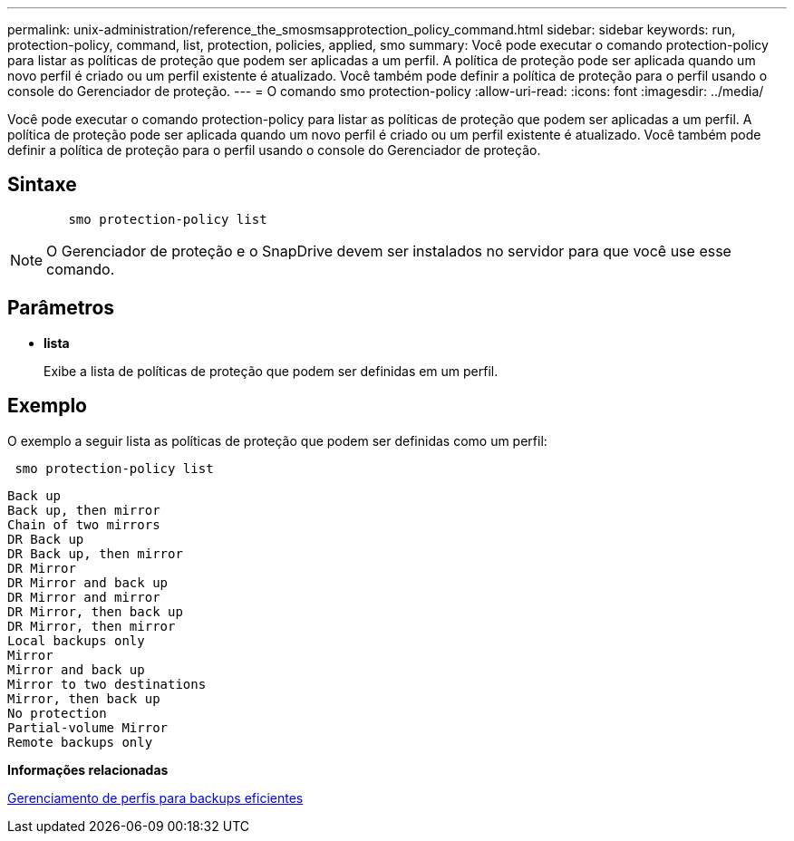 ---
permalink: unix-administration/reference_the_smosmsapprotection_policy_command.html 
sidebar: sidebar 
keywords: run, protection-policy, command, list, protection, policies, applied, smo 
summary: Você pode executar o comando protection-policy para listar as políticas de proteção que podem ser aplicadas a um perfil. A política de proteção pode ser aplicada quando um novo perfil é criado ou um perfil existente é atualizado. Você também pode definir a política de proteção para o perfil usando o console do Gerenciador de proteção. 
---
= O comando smo protection-policy
:allow-uri-read: 
:icons: font
:imagesdir: ../media/


[role="lead"]
Você pode executar o comando protection-policy para listar as políticas de proteção que podem ser aplicadas a um perfil. A política de proteção pode ser aplicada quando um novo perfil é criado ou um perfil existente é atualizado. Você também pode definir a política de proteção para o perfil usando o console do Gerenciador de proteção.



== Sintaxe

[listing]
----

        smo protection-policy list
----

NOTE: O Gerenciador de proteção e o SnapDrive devem ser instalados no servidor para que você use esse comando.



== Parâmetros

* *lista*
+
Exibe a lista de políticas de proteção que podem ser definidas em um perfil.





== Exemplo

O exemplo a seguir lista as políticas de proteção que podem ser definidas como um perfil:

[listing]
----
 smo protection-policy list
----
[listing]
----

Back up
Back up, then mirror
Chain of two mirrors
DR Back up
DR Back up, then mirror
DR Mirror
DR Mirror and back up
DR Mirror and mirror
DR Mirror, then back up
DR Mirror, then mirror
Local backups only
Mirror
Mirror and back up
Mirror to two destinations
Mirror, then back up
No protection
Partial-volume Mirror
Remote backups only
----
*Informações relacionadas*

xref:concept_managing_profiles_for_efficient_backups.adoc[Gerenciamento de perfis para backups eficientes]
